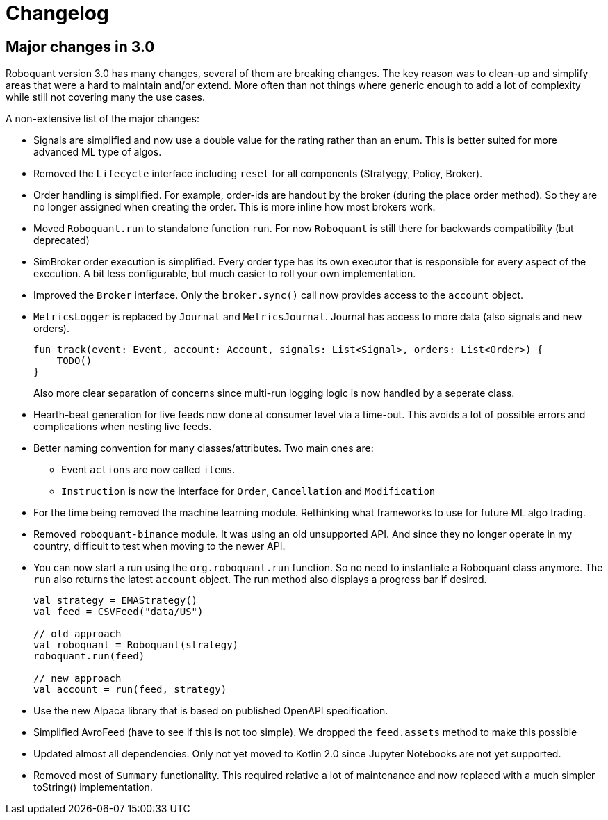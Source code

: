 // suppress inspection "Annotator" for whole file
= Changelog

== Major changes in 3.0
Roboquant version 3.0 has many changes, several of them are breaking changes. The key reason was to clean-up and simplify areas that were a hard to maintain and/or extend. More often than not things where generic enough to add a lot of complexity while still not covering many the use cases.

A non-extensive list of the major changes:

- Signals are simplified and now use a double value for the rating rather than an enum. This is better suited for more advanced ML type of algos.

- Removed the `Lifecycle` interface including `reset` for all components (Stratyegy, Policy, Broker).

- Order handling is simplified. For example, order-ids are handout by the broker (during the place order method). So they are no longer assigned when creating the order. This is more inline how most brokers work.

- Moved `Roboquant.run` to standalone function `run`. For now `Roboquant` is still there for backwards compatibility (but deprecated)

- SimBroker order execution is simplified. Every order type has its own executor that is responsible for every aspect of the execution. A bit less configurable, but much easier to roll your own implementation.

- Improved the `Broker` interface. Only the `broker.sync()` call now provides access to the `account` object.

- `MetricsLogger` is replaced by `Journal` and `MetricsJournal`. Journal has access to more data (also signals and new orders).
+
[source,kotlin]
----
fun track(event: Event, account: Account, signals: List<Signal>, orders: List<Order>) {
    TODO()
}
----
+
Also more clear separation of concerns since multi-run logging logic is now handled by a seperate class.

- Hearth-beat generation for live feeds now done at consumer level via a time-out. This avoids a lot of possible errors and complications when nesting live feeds.

- Better naming convention for many classes/attributes. Two main ones are:
    * Event `actions` are now called `items`.
    * `Instruction` is now the interface for `Order`, `Cancellation` and `Modification`

- For the time being removed the machine learning module. Rethinking what frameworks to use for future ML algo trading.

- Removed `roboquant-binance` module. It was using an old unsupported API. And since they no longer operate in my country, difficult to test when moving to the newer API.

- You can now start a run using the `org.roboquant.run` function. So no need to instantiate a Roboquant class anymore. The `run` also returns the latest `account` object. The run method also displays a progress bar if desired.
+
[source,kotlin]
----
val strategy = EMAStrategy()
val feed = CSVFeed("data/US")

// old approach
val roboquant = Roboquant(strategy)
roboquant.run(feed)

// new approach
val account = run(feed, strategy)
----

- Use the new Alpaca library that is based on published OpenAPI specification.

- Simplified AvroFeed (have to see if this is not too simple). We dropped the `feed.assets` method to make this possible

- Updated almost all dependencies. Only not yet moved to Kotlin 2.0 since Jupyter Notebooks are not yet supported.

- Removed most of `Summary` functionality. This required relative a lot of maintenance and now replaced with a much simpler toString() implementation.
